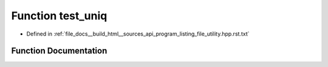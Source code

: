 .. _exhale_function_program__listing__file__utility_8hpp_8rst_8txt_1a135862e0b9eecf842529ef19034e3c3c:

Function test_uniq
==================

- Defined in :ref:`file_docs__build_html__sources_api_program_listing_file_utility.hpp.rst.txt`


Function Documentation
----------------------


.. doxygenfunction:: test_uniq()
